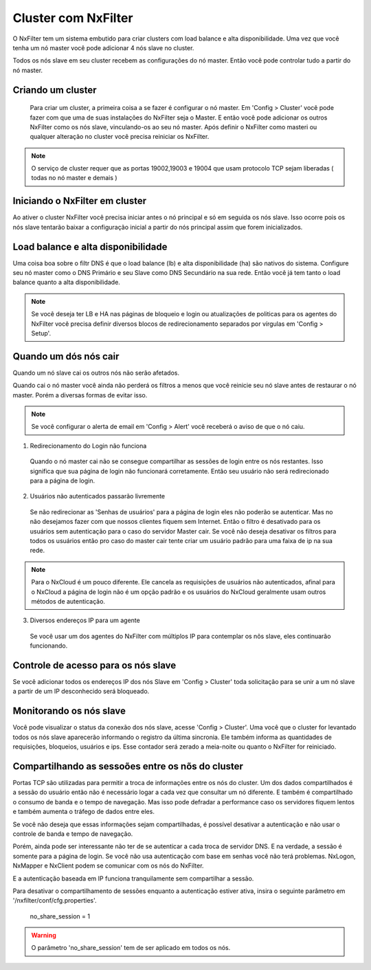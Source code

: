 Cluster com NxFilter
***********************

O NxFilter tem um sistema embutido para criar clusters com load balance e alta disponibilidade. Uma vez que você tenha um nó master você pode adicionar 4 nós slave no cluster.

Todos os nós slave em seu cluster recebem as configurações do nó master. Então você pode controlar tudo a partir do nó master.

Criando um cluster
^^^^^^^^^^^^^^^^^^

 Para criar um cluster, a primeira coisa a se fazer é configurar o nó master. Em 'Config > Cluster' você pode fazer com que uma de suas instalações do NxFilter seja o Master. E então você pode adicionar os outros NxFilter como os nós slave, vinculando-os ao seu nó master. Após definir o NxFilter como masteri ou qualquer alteração no cluster você precisa reiniciar os NxFilter.

.. note::

  O serviço de cluster requer que as portas 19002,19003 e 19004 que usam protocolo TCP sejam liberadas ( todas no nó master e demais )

Iniciando o NxFilter em cluster
^^^^^^^^^^^^^^^^^^^^^^^^^^^^^^^^

Ao ativer o cluster NxFilter você precisa iniciar antes o nó principal e só em seguida os nós slave. Isso ocorre pois os nós slave tentarão baixar a configuração inicial a partir do nós principal assim que forem inicializados.


Load balance e alta disponibilidade 
^^^^^^^^^^^^^^^^^^^^^^^^^^^^^^^^^^^^^

Uma coisa boa sobre o filtr DNS é que o load balance (lb) e alta disponibilidade (ha) são nativos do sistema. Configure seu nó master como o DNS Primário e seu Slave como DNS Secundário na sua rede. Então você já tem tanto o load balance quanto a alta disponibilidade.

.. note::

  Se você deseja ter LB e HA nas páginas de bloqueio e login ou atualizações de politicas para os agentes do NxFilter você precisa definir diversos blocos de redirecionamento separados por vírgulas em 'Config > Setup'.

Quando um dós nós cair
^^^^^^^^^^^^^^^^^^^^^^

Quando um nó slave cai os outros nós não serão afetados.

Quando cai o nó master você ainda não perderá os filtros a menos que você reinicie seu nó slave antes de restaurar o nó master. Porém a diversas formas de evitar isso.

.. note::
 
 Se você configurar o alerta de email em 'Config > Alert' você receberá o aviso de que o nó caiu.

1. Redirecionamento do Login não funciona

  Quando o nó master cai não se consegue compartilhar as sessões de login entre os nós restantes. Isso significa que sua página de login não funcionará corretamente. Então seu usuário não será redirecionado para a página de login.

2. Usuários não autenticados passarão livremente

  Se não redirecionar as 'Senhas de usuários' para a página de login eles não poderão se autenticar. Mas no não desejamos fazer com que nossos clientes fiquem sem Internet. Então o filtro é desativado para os usuários sem autenticação para o caso do servidor Master cair. Se você não deseja desativar os filtros para todos os usuários então pro caso do master cair tente criar um usuário padrão para uma faixa de ip na sua rede.

.. note::

  Para o NxCloud é um pouco diferente. Ele cancela as requisições de usuários não autenticados, afinal para o NxCloud a página de login não é um opção padrão e os usuários do NxCloud geralmente usam outros métodos de autenticação.

3. Diversos endereços IP para um agente

 Se você usar um dos agentes do NxFilter com múltiplos IP para contemplar os nõs slave, eles continuarão funcionando.

Controle de acesso para os nós slave
^^^^^^^^^^^^^^^^^^^^^^^^^^^^^^^^^^^^^

Se você adicionar todos os endereços IP dos nós Slave em 'Config > Cluster' toda solicitação para se unir a um nó slave a partir de um IP desconhecido será bloqueado.

Monitorando os nós slave
^^^^^^^^^^^^^^^^^^^^^^^^

Você pode visualizar o status da conexão dos nós slave, acesse 'Config > Cluster'. Uma você que o cluster for levantado todos os nós slave aparecerão informando o registro da última sincronia. Ele também informa as quantidades de requisições, bloqueios, usuários e ips.
Esse contador será zerado a meia-noite ou quanto o NxFilter for reiniciado.

Compartilhando as sessoões entre os nõs do cluster
^^^^^^^^^^^^^^^^^^^^^^^^^^^^^^^^^^^^^^^^^^^^^^^^^^

Portas TCP são utilizadas para permitir a troca de informações entre os nós do cluster. Um dos dados compartilhados é a sessão do usuário então não é necessário logar a cada vez que consultar um nó diferente. E também é compartilhado o consumo de banda e o tempo de navegação. Mas isso pode defradar a performance caso os servidores fiquem lentos e também aumenta o tráfego de dados entre eles.

Se você não deseja que essas informações sejam compartilhadas, é possível desativar a autenticação e não usar o controle de banda e tempo de navegação. 

Porém, ainda pode ser interessante não ter de se autenticar a cada troca de servidor DNS. E na verdade, a sessão é somente para a página de login. Se você não usa autenticação com base em senhas você não terá problemas. NxLogon, NxMapper e NxClient podem se comunicar com os nós do NxFilter.

E a autenticação baseada em IP funciona tranquilamente sem compartilhar a sessão.

Para desativar o compartilhamento de sessões enquanto a autenticação estiver ativa, insira o seguinte parâmetro em '/nxfilter/conf/cfg.properties'.

    no_share_session = 1

.. warning::
 O parâmetro 'no_share_session' tem de ser aplicado em todos os nós.
